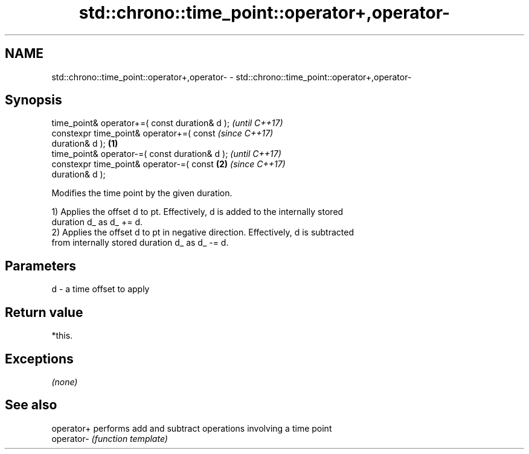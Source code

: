.TH std::chrono::time_point::operator+,operator- 3 "2019.03.28" "http://cppreference.com" "C++ Standard Libary"
.SH NAME
std::chrono::time_point::operator+,operator- \- std::chrono::time_point::operator+,operator-

.SH Synopsis
   time_point& operator+=( const duration& d );             \fI(until C++17)\fP
   constexpr time_point& operator+=( const                  \fI(since C++17)\fP
   duration& d );                                   \fB(1)\fP
   time_point& operator-=( const duration& d );                           \fI(until C++17)\fP
   constexpr time_point& operator-=( const              \fB(2)\fP               \fI(since C++17)\fP
   duration& d );

   Modifies the time point by the given duration.

   1) Applies the offset d to pt. Effectively, d is added to the internally stored
   duration d_ as d_ += d.
   2) Applies the offset d to pt in negative direction. Effectively, d is subtracted
   from internally stored duration d_ as d_ -= d.

.SH Parameters

   d - a time offset to apply

.SH Return value

   *this.

.SH Exceptions

   \fI(none)\fP

.SH See also

   operator+ performs add and subtract operations involving a time point
   operator- \fI(function template)\fP 
